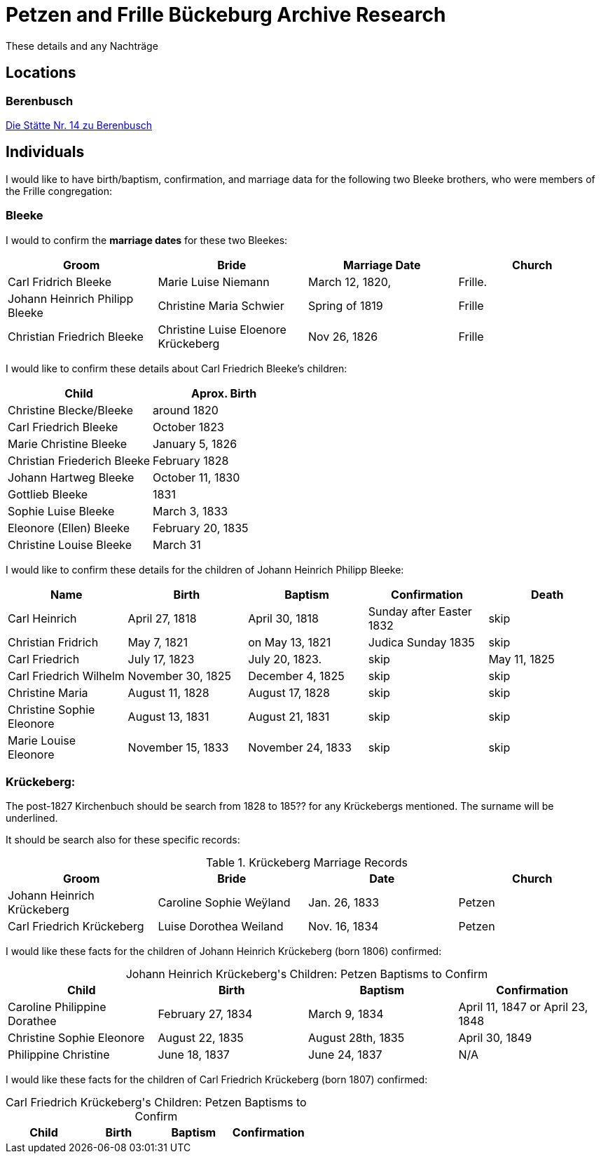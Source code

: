 = Petzen and Frille Bückeburg Archive Research

These details and any Nachträge

== Locations

=== Berenbusch

https://www.arcinsys.niedersachsen.de/arcinsys/detailAction?detailid=v4979525[Die Stätte Nr. 14 zu Berenbusch]

== Individuals

I would like to have birth/baptism, confirmation, and marriage data for the following two 
Bleeke brothers, who were members of the Frille congregation:

=== Bleeke

I would to confirm the *marriage dates* for these two Bleekes:

|===
|Groom|Bride|Marriage Date|Church

|Carl Fridrich Bleeke
|Marie Luise Niemann 
|March 12, 1820,
|Frille.

|Johann Heinrich Philipp Bleeke
|Christine Maria Schwier
|Spring of 1819
|Frille

|Christian Friedrich Bleeke
|Christine Luise Eloenore Krückeberg
|Nov 26, 1826
|Frille
|===

I would like to confirm these details about Carl Friedrich Bleeke's children:

|===
|Child|Aprox. Birth

|Christine Blecke/Bleeke| around 1820

|Carl Friedrich Bleeke| October 1823

|Marie Christine Bleeke| January 5, 1826

|Christian Friederich Bleeke| February 1828

|Johann Hartweg Bleeke| October 11, 1830

|Gottlieb Bleeke| 1831

|Sophie Luise Bleeke| March 3, 1833

|Eleonore (Ellen) Bleeke| February 20, 1835

|Christine Louise Bleeke| March 31
|===

I would like to confirm these details for the children of Johann Heinrich Philipp Bleeke:

|===
|Name|Birth|Baptism|Confirmation|Death

|Carl Heinrich| April 27, 1818|April 30, 1818| Sunday after Easter 1832|skip

|Christian Fridrich| May 7, 1821|on May 13, 1821|Judica Sunday 1835|skip

|Carl Friedrich| July 17, 1823|July 20, 1823. |skip|May 11, 1825

|Carl Friedrich Wilhelm| November 30, 1825| December 4, 1825|skip|skip

|Christine Maria| August 11, 1828| August 17, 1828|skip|skip

|Christine Sophie Eleonore|August 13, 1831|August 21, 1831|skip|skip

|Marie Louise Eleonore| November 15, 1833|November 24, 1833|skip|skip
|===

=== Krückeberg:

The post-1827 Kirchenbuch should be search from 1828 to 185?? for any Krückebergs mentioned.
The surname will be underlined.

It should be search also for these specific records:

.Krückeberg Marriage Records
|===
|Groom|Bride|Date|Church

|Johann Heinrich Krückeberg|Caroline Sophie Weÿland |Jan. 26, 1833|Petzen

|Carl Friedrich Krückeberg|Luise Dorothea Weiland|Nov. 16, 1834|Petzen
|===

I would like these facts for the children of Johann Heinrich Krückeberg (born 1806) confirmed:

[caption="Johann Heinrich Krückeberg's Children: "]
.Petzen Baptisms to Confirm
|===
|Child|Birth|Baptism|Confirmation

|Caroline Philippine Dorathee
|February 27, 1834
|March 9, 1834
|April 11, 1847 or April 23, 1848

|Christine Sophie Eleonore
|August 22, 1835
|August 28th, 1835
|April 30, 1849

|Philippine Christine
|June 18, 1837
|June 24, 1837
|N/A
|===

I would like these facts for the children of Carl Friedrich Krückeberg (born 1807) confirmed:

[caption="Carl Friedrich Krückeberg's Children: "]
.Petzen Baptisms to Confirm
|===
|Child|Birth|Baptism|Confirmation

|Carl Heinrich Wilhelm Krückeberg, born Feb. 4, 1835  

I would like these death records confirmed:

[arabic,start=1]
. Philippine Eleonore geb. Werkmeister Krückeberg, die am 5.4.83 geboren
wurde, confirmiert am ???, gestorben am ?.?.38 
. Philippine Christine Eleonore nee Tegtmeyer Krückeberg, who married on
xref:petzen:petzen-band2-image5-3.adoc[Oct 12, 1790], and died on xref:petzen:petzen-band2-image314[8. ??? 1849].
